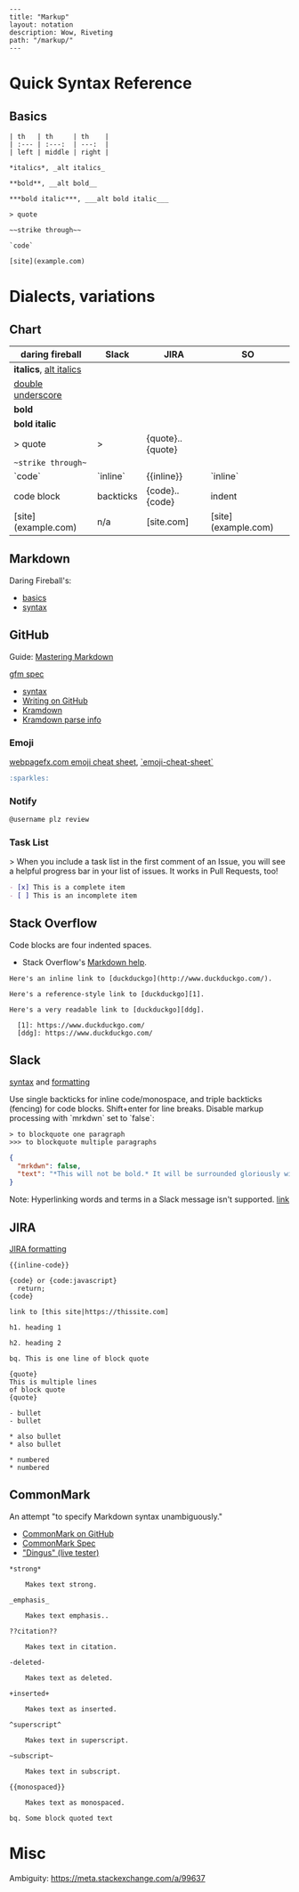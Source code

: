 #+OPTIONS: toc:nil -:nil H:6 ^:nil
#+EXCLUDE_TAGS: noexport
#+BEGIN_EXAMPLE
---
title: "Markup"
layout: notation
description: Wow, Riveting
path: "/markup/"
---
#+END_EXAMPLE

* Quick Syntax Reference

** Basics

#+BEGIN_SRC
| th   | th     | th    |
| :--- | :---:  | ---:  |
| left | middle | right |

*italics*, _alt italics_

**bold**, __alt bold__

***bold italic***, ___alt bold italic___

> quote

~~strike through~~

`code`

[site](example.com)
#+END_SRC


* Dialects, variations

** Chart

| daring fireball          | Slack     | JIRA                   | SO                  |
|--------------------------|-----------|------------------------|---------------------|
| *italics*, _alt italics_ |           |                        |                     |
| __double underscore__    |           |                        |                     |
| **bold**                 |           |                        |                     |
| ***bold italic***        |           |                        |                     |
| > quote                  | >         | {quote}..{quote}       |                     |
| ~~strike through~~       |           |                        |                     |
| `code`                   | `inline`  | {{inline}}             | `inline`            |
| code block               | backticks | {code}..{code}         | indent              |
| [site](example.com)      | n/a       | [site\vertexample.com] | [site](example.com) |

** Markdown

Daring Fireball's:

- [[http://daringfireball.net/projects/markdown/basics][basics]]
- [[http://daringfireball.net/projects/markdown/syntax][syntax]]

** GitHub

Guide: [[https://guides.github.com/features/mastering-markdown/][Mastering Markdown]]

[[https://github.github.com/gfm/][gfm spec]]

- [[https://help.github.com/articles/basic-writing-and-formatting-syntax/][syntax]]
- [[https://help.github.com/categories/writing-on-github/][Writing on GitHub]]
- [[http://kramdown.gettalong.org/][Kramdown]]
- [[http://kramdown.gettalong.org/parser/gfm.html][Kramdown parse info]]

*** Emoji

[[https://www.webpagefx.com/tools/emoji-cheat-sheet/][webpagefx.com emoji cheat sheet]], [[https://www.webpagefx.com/tools/emoji-cheat-sheet/][`emoji-cheat-sheet`]]

#+BEGIN_SRC md
:sparkles:
#+END_SRC

*** Notify

#+BEGIN_SRC md
@username plz review
#+END_SRC

*** Task List

> When you include a task list in the first comment of an Issue, you will see a helpful progress bar in your list of issues. It works in Pull Requests, too!

#+BEGIN_SRC md
- [x] This is a complete item
- [ ] This is an incomplete item
#+END_SRC

** Stack Overflow

Code blocks are four indented spaces.

- Stack Overflow's [[http://stackoverflow.com/editing-help][Markdown help]].

#+BEGIN_SRC
Here's an inline link to [duckduckgo](http://www.duckduckgo.com/).

Here's a reference-style link to [duckduckgo][1].

Here's a very readable link to [duckduckgo][ddg].

  [1]: https://www.duckduckgo.com/
  [ddg]: https://www.duckduckgo.com/
#+END_SRC

** Slack

[[https://get.slack.help/hc/en-us/articles/202288908-Format-your-messages][syntax]] and [[https://api.slack.com/docs/message-formatting][formatting]]

Use single backticks for inline code/monospace, and triple backticks (fencing) for code blocks. Shift+enter for line breaks. Disable markup processing with `mrkdwn` set to `false`:

#+BEGIN_SRC
> to blockquote one paragraph
>>> to blockquote multiple paragraphs
#+END_SRC

#+BEGIN_SRC json
{
  "mrkdwn": false,
  "text": "*This will not be bold.* It will be surrounded gloriously with stars."
}
#+END_SRC

Note: Hyperlinking words and terms in a Slack message isn't supported. [[https://get.slack.help/hc/en-us/articles/204399343-Sharing-links-in-Slack][link]]


** JIRA

[[https://jira.atlassian.com/secure/WikiRendererHelpAction.jspa?section=all][JIRA formatting]]

#+BEGIN_EXAMPLE
{{inline-code}}

{code} or {code:javascript}
  return;
{code}

link to [this site|https://thissite.com]

h1. heading 1

h2. heading 2

bq. This is one line of block quote

{quote}
This is multiple lines
of block quote
{quote}

- bullet
- bullet

* also bullet
* also bullet

* numbered
* numbered
#+END_EXAMPLE


** CommonMark

An attempt "to specify Markdown syntax unambiguously."

- [[https://github.com/jgm/CommonMark][CommonMark on GitHub]]
- [[http://spec.commonmark.org/0.26/][CommonMark Spec]]
- [[http://spec.commonmark.org/dingus/]["Dingus" (live tester)]]

#+BEGIN_EXAMPLE
*strong*

	Makes text strong.

_emphasis_

	Makes text emphasis..

??citation??

	Makes text in citation.

-deleted-

	Makes text as deleted.

+inserted+

	Makes text as inserted.

^superscript^

	Makes text in superscript.

~subscript~

	Makes text in subscript.

{{monospaced}}

	Makes text as monospaced.

bq. Some block quoted text
#+END_EXAMPLE

* Misc

Ambiguity: https://meta.stackexchange.com/a/99637
